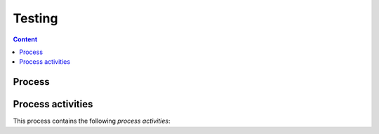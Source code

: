 #######
Testing
#######


.. contents:: Content


*******
Process
*******

.. process:: Test the product
   :id: PROC_TEST_PRODUCT
   :activities: ACT_PRODUCT, ACT_PRODUCT2

   The purpose of this process is ensure functionality of a feature / requirmeent
   with tests.


******************
Process activities
******************

This process contains the following `process activities`:

.. activity:: Develop Test Specification
   :id: ACT_TEST_SPEC
   :responsible: ROLE_DEV
   :input: ART_SW_REQ
   :output: ART_TEST_SPEC
   :successor: ACT_DEV_TEST_CASE

   Entry criteria
   --------------

   Task
   ----

   Exit criteria
   -------------



.. activity:: Develop Test Case
   :id: ACT_DEV_TEST_CASE
   :responsible: ROLE_DEV
   :input: ART_TEST_SPEC
   :output: ART_TEST_CASE
   :successor: ACT_AUTO_TEST

   Entry criteria
   --------------

   Task
   ----

   Exit criteria
   -------------



.. activity:: Automate Tests
   :id: ACT_AUTO_TEST
   :responsible: ROLE_DEV
   :input: ART_TEST_CASE
   :output: ART_TEST_LOG, ART_TEST_RESULT, ART_TEST_COVERAGE
   :instruction: INST_AUTO_TEST

   Entry criteria
   --------------

   Task
   ----

   Exit criteria
   -------------
